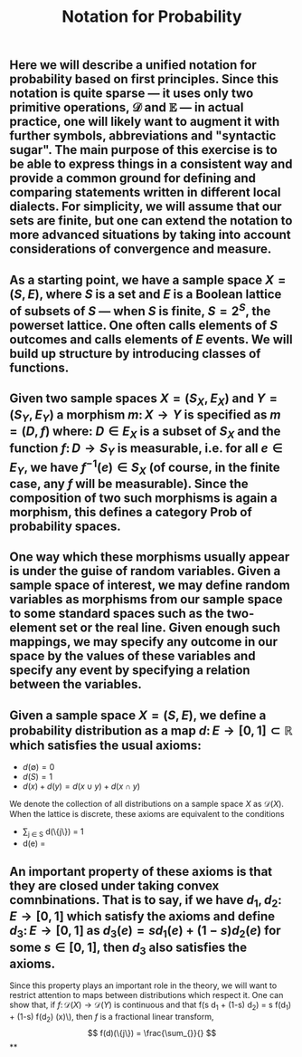 #+TITLE: Notation for Probability

** Here we will describe a unified notation for probability based on first principles.  Since this notation is quite sparse --- it uses only two primitive operations, \(\mathcal{D}\) and \(\mathbb{E}\) --- in actual practice, one will likely want to augment it with further symbols, abbreviations and "syntactic sugar".  The main purpose of this exercise is to be able to express things in a consistent way and provide a common ground for defining and comparing statements written in different local dialects.  For simplicity, we will assume that our sets are finite, but one can extend the notation to more advanced situations by taking into account considerations of convergence and measure.
** As a starting point, we have a sample space \(X = (S, E)\), where \(S\) is a set and \(E\) is a Boolean lattice of subsets of \(S\) --- when \(S\) is finite, \(S = 2^S\), the powerset lattice.  One often calls elements of \(S\) outcomes and calls elements of \(E\) events.  We will build up structure by introducing classes of functions.
** Given two sample spaces \(X = (S_X, E_X)\) and \(Y = (S_Y, E_Y)\) a morphism \(m \colon X \to Y\) is specified as \(m = (D, f)\) where:  \(D \in E_X\) is a subset of \(S_X\) and the function \(f \colon D \to S_Y\) is measurable, i.e. for all \(e \in E_Y\), we have \(f^{-1} (e) \in S_{X}\) (of course, in the finite case, any \(f\) will be measurable).  Since the composition of two such morphisms is again a morphism, this defines a category \(\mathsf{Prob}\) of probability spaces.
** One way which these morphisms usually appear is under the guise of random variables.  Given a sample space of interest, we may define random variables as morphisms from our sample space to some standard spaces such as the two-element set or the real line.  Given enough such mappings, we may specify any outcome in our space by the values of these variables and specify any event by specifying a relation between the variables.
** Given a sample space \(X = (S, E)\), we define a probability distribution as a map \(d \colon E \to [0,1] \subset \mathbb{R}\) which satisfies the usual axioms:
:PROPERTIES:
:now: 1611781901176
:later: 1611776710177
:done: 1611776616676
:END:
+ \(d(\emptyset) = 0\)
+ \(d(S) = 1\)
+ \(d(x) + d(y) = d(x \cup y) + d(x \cap y)\)
We denote the collection of all distributions on a sample space \(X\) as \(\mathcal{D}(X)\).
When the lattice is discrete, these axioms are equivalent to the conditions
+ \sum_{j \in S} d(\{j\}) = 1
+ d(e) =
** An important property of these axioms is that they are closed under taking convex comnbinations.  That is to say, if we have \(d_{1}, d_{2} \colon E \to [0,1]\) which satisfy the axioms and define \(d_{3} \colon E \to [0,1]\) as \(d_{3}(e) = s d_{1}(e) + (1-s) d_{2}(e)\) for some \(s \in [0,1]\), then \(d_3\) also satisfies the axioms.
:PROPERTIES:
:later: 1611780348176
:END:
Since this property plays an important role in the theory, we will want to restrict attention to maps between distributions which respect it.  One can show that, if \(f \colon \mathcal{D}(X) \to \mathcal{D}(Y)\) is continuous and that f(s d_{1} + (1-s) d_{2}) = s f(d_{1}) + (1-s) f(d_{2}) (x)\), then \(f\) is a fractional linear transform,
\[
  f(d)(\{j\}) = \frac{\sum_{}}{}
\]
**
